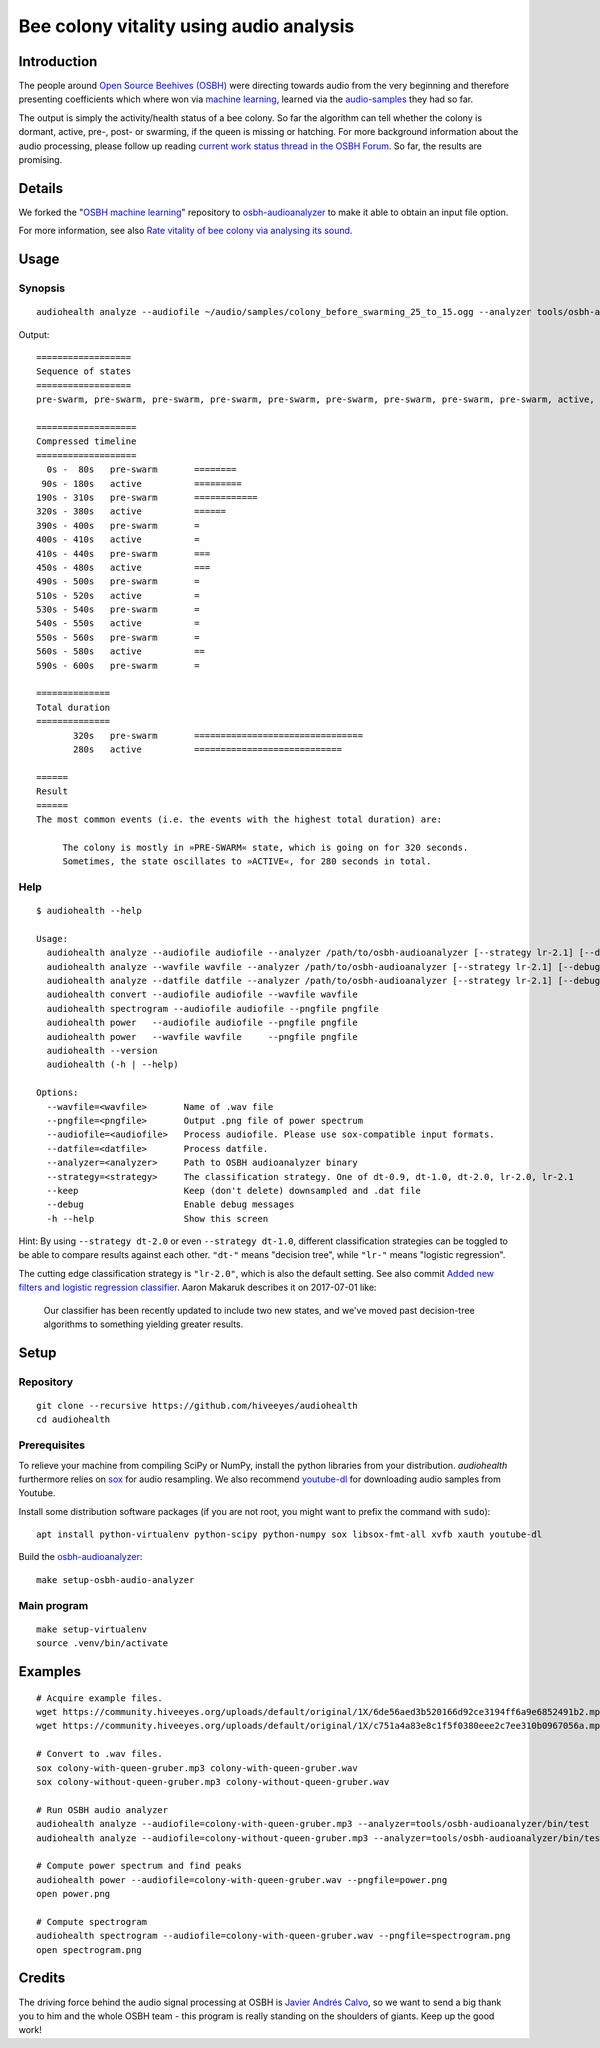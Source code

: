########################################
Bee colony vitality using audio analysis
########################################


************
Introduction
************
The people around `Open Source Beehives (OSBH) <https://opensourcebeehives.com/>`_ were directing towards audio from the very beginning and therefore presenting coefficients which where won via `machine learning <https://github.com/opensourcebeehives/MachineLearning-Local>`_, learned via the `audio-samples <https://www.dropbox.com/sh/us1633xi4cmtecl/AAA6hplscuDR7aS_f73oRNyha?dl=0>`_ they had so far.

The output is simply the activity/health status of a bee colony. So far the algorithm can tell whether the colony is dormant, active, pre-, post- or swarming, if the queen is missing or hatching. For more background information about the audio processing, please follow up reading
`current work status thread in the OSBH Forum <https://community.akerkits.com/t/main-thread-current-work-status/326>`_.
So far, the results are promising.


*******
Details
*******
We forked the "`OSBH machine learning <https://github.com/opensourcebeehives/MachineLearning-Local>`_" repository to `osbh-audioanalyzer <https://github.com/hiveeyes/osbh-audioanalyzer>`_ to make it able to obtain an input file option.

For more information, see also `Rate vitality of bee colony via analysing its sound <https://community.hiveeyes.org/t/rate-vitality-of-bee-colony-via-analysing-its-sound/357/6>`_.


*****
Usage
*****

Synopsis
========
::

    audiohealth analyze --audiofile ~/audio/samples/colony_before_swarming_25_to_15.ogg --analyzer tools/osbh-audioanalyzer/bin/test

Output::

    ==================
    Sequence of states
    ==================
    pre-swarm, pre-swarm, pre-swarm, pre-swarm, pre-swarm, pre-swarm, pre-swarm, pre-swarm, pre-swarm, active, active, active, active, active, active, active, active, active, active, pre-swarm, pre-swarm, pre-swarm, pre-swarm, pre-swarm, pre-swarm, pre-swarm, pre-swarm, pre-swarm, pre-swarm, pre-swarm, pre-swarm, pre-swarm, active, active, active, active, active, active, active, pre-swarm, active, pre-swarm, pre-swarm, pre-swarm, pre-swarm, active, active, active, active, pre-swarm, pre-swarm, active, active, pre-swarm, active, pre-swarm, active, active, active, pre-swarm,

    ===================
    Compressed timeline
    ===================
      0s -  80s   pre-swarm       ========
     90s - 180s   active          =========
    190s - 310s   pre-swarm       ============
    320s - 380s   active          ======
    390s - 400s   pre-swarm       =
    400s - 410s   active          =
    410s - 440s   pre-swarm       ===
    450s - 480s   active          ===
    490s - 500s   pre-swarm       =
    510s - 520s   active          =
    530s - 540s   pre-swarm       =
    540s - 550s   active          =
    550s - 560s   pre-swarm       =
    560s - 580s   active          ==
    590s - 600s   pre-swarm       =

    ==============
    Total duration
    ==============
           320s   pre-swarm       ================================
           280s   active          ============================

    ======
    Result
    ======
    The most common events (i.e. the events with the highest total duration) are:

         The colony is mostly in »PRE-SWARM« state, which is going on for 320 seconds.
         Sometimes, the state oscillates to »ACTIVE«, for 280 seconds in total.


Help
====
::

    $ audiohealth --help

    Usage:
      audiohealth analyze --audiofile audiofile --analyzer /path/to/osbh-audioanalyzer [--strategy lr-2.1] [--debug] [--keep]
      audiohealth analyze --wavfile wavfile --analyzer /path/to/osbh-audioanalyzer [--strategy lr-2.1] [--debug]
      audiohealth analyze --datfile datfile --analyzer /path/to/osbh-audioanalyzer [--strategy lr-2.1] [--debug]
      audiohealth convert --audiofile audiofile --wavfile wavfile
      audiohealth spectrogram --audiofile audiofile --pngfile pngfile
      audiohealth power   --audiofile audiofile --pngfile pngfile
      audiohealth power   --wavfile wavfile     --pngfile pngfile
      audiohealth --version
      audiohealth (-h | --help)

    Options:
      --wavfile=<wavfile>       Name of .wav file
      --pngfile=<pngfile>       Output .png file of power spectrum
      --audiofile=<audiofile>   Process audiofile. Please use sox-compatible input formats.
      --datfile=<datfile>       Process datfile.
      --analyzer=<analyzer>     Path to OSBH audioanalyzer binary
      --strategy=<strategy>     The classification strategy. One of dt-0.9, dt-1.0, dt-2.0, lr-2.0, lr-2.1
      --keep                    Keep (don't delete) downsampled and .dat file
      --debug                   Enable debug messages
      -h --help                 Show this screen

Hint: By using ``--strategy dt-2.0`` or even ``--strategy dt-1.0``, different
classification strategies can be toggled to be able to compare results against each other.
``"dt-"`` means "decision tree", while ``"lr-"`` means "logistic regression".

The cutting edge classification strategy is ``"lr-2.0"``, which is also the default setting.
See also commit `Added new filters and logistic regression classifier <https://github.com/opensourcebeehives/MachineLearning-Local/commit/a40de504>`_. Aaron Makaruk describes it on 2017-07-01 like:

    Our classifier has been recently updated to include two new states, and we've moved past decision-tree algorithms to something yielding greater results.



*****
Setup
*****

Repository
==========
::

    git clone --recursive https://github.com/hiveeyes/audiohealth
    cd audiohealth


Prerequisites
=============
To relieve your machine from compiling SciPy or NumPy, install the python libraries from your distribution. `audiohealth` furthermore relies on `sox <http://sox.sourceforge.net/Docs/Documentation>`_ for audio resampling.
We also recommend `youtube-dl <http://youtube-dl.org/>`_ for downloading audio samples from Youtube.

Install some distribution software packages (if you are not root, you might want to prefix the command with ``sudo``)::

    apt install python-virtualenv python-scipy python-numpy sox libsox-fmt-all xvfb xauth youtube-dl

Build the `osbh-audioanalyzer <https://github.com/hiveeyes/osbh-audioanalyzer>`_::

    make setup-osbh-audio-analyzer


Main program
============

::

    make setup-virtualenv
    source .venv/bin/activate


********
Examples
********

::

    # Acquire example files.
    wget https://community.hiveeyes.org/uploads/default/original/1X/6de56aed3b520166d92ce3194ff6a9e6852491b2.mp3 -O colony-with-queen-gruber.mp3
    wget https://community.hiveeyes.org/uploads/default/original/1X/c751a4a83e8c1f5f0380eee2c7ee310b0967056a.mp3 -O colony-without-queen-gruber.mp3

    # Convert to .wav files.
    sox colony-with-queen-gruber.mp3 colony-with-queen-gruber.wav
    sox colony-without-queen-gruber.mp3 colony-without-queen-gruber.wav

    # Run OSBH audio analyzer
    audiohealth analyze --audiofile=colony-with-queen-gruber.mp3 --analyzer=tools/osbh-audioanalyzer/bin/test
    audiohealth analyze --audiofile=colony-without-queen-gruber.mp3 --analyzer=tools/osbh-audioanalyzer/bin/test

    # Compute power spectrum and find peaks
    audiohealth power --audiofile=colony-with-queen-gruber.wav --pngfile=power.png
    open power.png

    # Compute spectrogram
    audiohealth spectrogram --audiofile=colony-with-queen-gruber.wav --pngfile=spectrogram.png
    open spectrogram.png


*******
Credits
*******
The driving force behind the audio signal processing at OSBH is `Javier Andrés Calvo <https://github.com/Jabors>`_, so we want to send a big thank you to him and the whole OSBH team - this program is really standing on the shoulders of giants. Keep up the good work!
